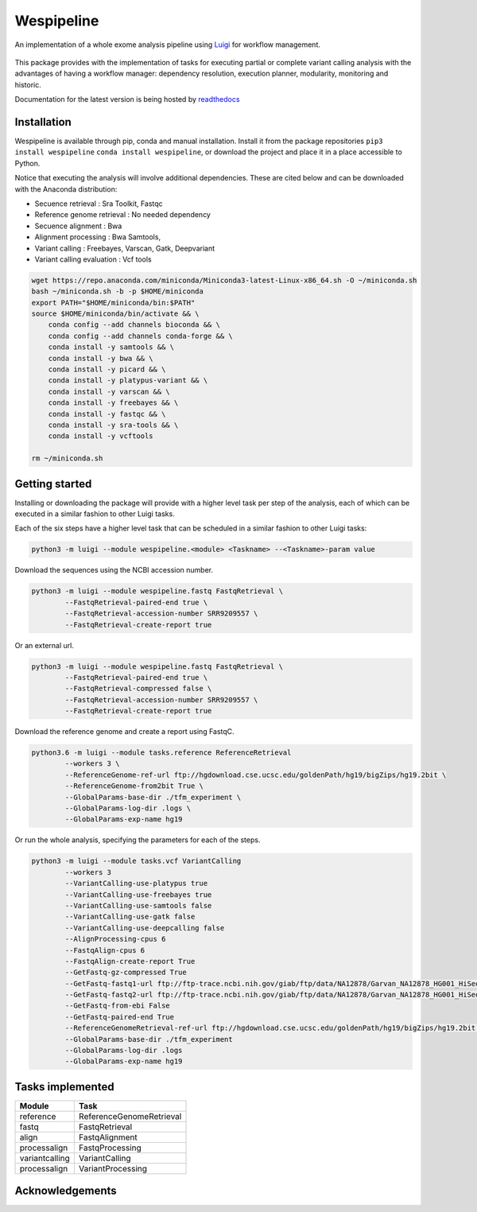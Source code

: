 Wespipeline
===========
An implementation of a whole exome analysis pipeline using `Luigi <https://github.com/spotify/luigi/>`_ for workflow management.

.. figure:: https://raw.githubusercontent.com/janchorizo/wespipeline/master/docs/steps.png
   :alt: Steps Logo
   :align: center

This package provides with the implementation of tasks for executing partial or complete variant calling 
analysis with the advantages of having a workflow manager: dependency resolution, execution planner,
modularity, monitoring and historic.

Documentation for the latest version is being hosted by `readthedocs <https://wespipeline.readthedocs.io/en/latest/>`_

Installation
------------
Wespipeline is available through pip, conda and manual installation. Install it from the package repositories
``pip3 install wespipeline`` ``conda install wespipeline``, or download the project and place it in a place 
accessible to Python.

Notice that executing the analysis will involve additional dependencies. These are cited below and can be
downloaded with the Anaconda distribution:

* Secuence retrieval : Sra Toolkit, Fastqc

* Reference genome retrieval : No needed dependency

* Secuence alignment : Bwa

* Alignment processing : Bwa Samtools, 

* Variant calling : Freebayes, Varscan, Gatk, Deepvariant

* Variant calling evaluation : Vcf tools

.. code-block:: bash

   wget https://repo.anaconda.com/miniconda/Miniconda3-latest-Linux-x86_64.sh -O ~/miniconda.sh
   bash ~/miniconda.sh -b -p $HOME/miniconda
   export PATH="$HOME/miniconda/bin:$PATH"
   source $HOME/miniconda/bin/activate && \
       conda config --add channels bioconda && \
       conda config --add channels conda-forge && \
       conda install -y samtools && \
       conda install -y bwa && \
       conda install -y picard && \
       conda install -y platypus-variant && \
       conda install -y varscan && \
       conda install -y freebayes && \
       conda install -y fastqc && \
       conda install -y sra-tools && \
       conda install -y vcftools 

   rm ~/miniconda.sh

Getting started
---------------
Installing or downloading the package will provide with a higher level task per step of the
analysis, each of which can be executed in a similar fashion to other Luigi tasks.

Each of the six steps have a higher level task that can be scheduled in a similar fashion
to other Luigi tasks:

.. code-block:: bash

	python3 -m luigi --module wespipeline.<module> <Taskname> --<Taskname>-param value

Download the sequences using the NCBI accession number.

.. code-block:: bash 

	python3 -m luigi --module wespipeline.fastq FastqRetrieval \
		--FastqRetrieval-paired-end true \
		--FastqRetrieval-accession-number SRR9209557 \
		--FastqRetrieval-create-report true

Or an external url.

.. code-block:: bash

	python3 -m luigi --module wespipeline.fastq FastqRetrieval \
		--FastqRetrieval-paired-end true \
		--FastqRetrieval-compressed false \
		--FastqRetrieval-accession-number SRR9209557 \
		--FastqRetrieval-create-report true

Download the reference genome and create a report using FastqC.

.. code-block:: bash

	python3.6 -m luigi --module tasks.reference ReferenceRetrieval 
		--workers 3 \
		--ReferenceGenome-ref-url ftp://hgdownload.cse.ucsc.edu/goldenPath/hg19/bigZips/hg19.2bit \
		--ReferenceGenome-from2bit True \
		--GlobalParams-base-dir ./tfm_experiment \
		--GlobalParams-log-dir .logs \
		--GlobalParams-exp-name hg19

Or run the whole analysis, specifying the parameters for each of the steps.

.. code-block:: bash

	python3 -m luigi --module tasks.vcf VariantCalling 
		--workers 3 
		--VariantCalling-use-platypus true 
		--VariantCalling-use-freebayes true 
		--VariantCalling-use-samtools false 
		--VariantCalling-use-gatk false 
		--VariantCalling-use-deepcalling false 
		--AlignProcessing-cpus 6 
		--FastqAlign-cpus 6 
		--FastqAlign-create-report True 
		--GetFastq-gz-compressed True 
		--GetFastq-fastq1-url ftp://ftp-trace.ncbi.nih.gov/giab/ftp/data/NA12878/Garvan_NA12878_HG001_HiSeq_Exome/NIST7035_TAAGGCGA_L001_R1_001.fastq.gz 
		--GetFastq-fastq2-url ftp://ftp-trace.ncbi.nih.gov/giab/ftp/data/NA12878/Garvan_NA12878_HG001_HiSeq_Exome/NIST7035_TAAGGCGA_L001_R2_001.fastq.gz 
		--GetFastq-from-ebi False 
		--GetFastq-paired-end True 
		--ReferenceGenomeRetrieval-ref-url ftp://hgdownload.cse.ucsc.edu/goldenPath/hg19/bigZips/hg19.2bit --ReferenceGenomeRetrieval-from2bit True 
		--GlobalParams-base-dir ./tfm_experiment 
		--GlobalParams-log-dir .logs 
		--GlobalParams-exp-name hg19 

Tasks implemented
-----------------

+-----------------+----------------------------+
| Module          | Task                       |
+=================+============================+
| reference       | ReferenceGenomeRetrieval   |
+-----------------+----------------------------+
| fastq           | FastqRetrieval             |
+-----------------+----------------------------+
| align           | FastqAlignment             |
+-----------------+----------------------------+
| processalign    | FastqProcessing            |
+-----------------+----------------------------+
| variantcalling  |    | VariantCalling        |
+-----------------+----------------------------+
| processalign    |  VariantProcessing         |
+-----------------+----------------------------+

Acknowledgements
----------------
